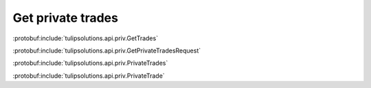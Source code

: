 Get private trades
==================

:protobuf:include:`tulipsolutions.api.priv.GetTrades`

:protobuf:include:`tulipsolutions.api.priv.GetPrivateTradesRequest`

:protobuf:include:`tulipsolutions.api.priv.PrivateTrades`

:protobuf:include:`tulipsolutions.api.priv.PrivateTrade`

.. content-tabs::
   :class: code-example-responsive

   .. tab-container:: Go

      .. codeinclude:: /examples/go/docs/private_trade_service_get_trades.go
         :marker-id: ref-code-example-request
         :caption: Request

      .. codeinclude:: /examples/go/docs/private_trade_service_get_trades.go
         :marker-id: ref-code-example-response
         :caption: Example response handling

   .. tab-container:: Java

      .. codeinclude:: /examples/java/docs/PrivateTradeServiceGetTrades.java
         :marker-id: ref-code-example-request
         :caption: Request

      .. codeinclude:: /examples/java/docs/PrivateTradeServiceGetTrades.java
         :marker-id: ref-code-example-response
         :caption: Example response handling

   .. tab-container:: Node

      .. codeinclude:: /examples/node/docs/privateTradeServiceGetTrades.js
         :marker-id: ref-code-example-request
         :caption: Request

      .. codeinclude:: /examples/node/docs/privateTradeServiceGetTrades.js
         :marker-id: ref-code-example-response
         :caption: Example response handling

   .. tab-container:: Python

      .. codeinclude:: /examples/python/docs/private_trade_service_get_trades.py
         :marker-id: ref-code-example-request
         :caption: Request

      .. codeinclude:: /examples/python/docs/private_trade_service_get_trades.py
         :marker-id: ref-code-example-response
         :caption: Example response handling

